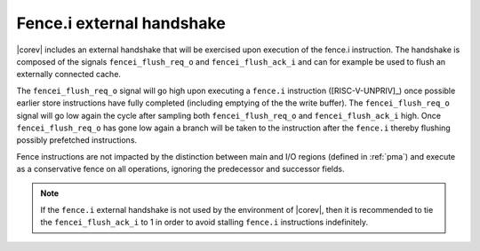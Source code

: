 .. _fencei:

Fence.i external handshake
==========================
|corev| includes an external handshake that will be exercised upon execution of the fence.i instruction.
The handshake is composed of the signals ``fencei_flush_req_o`` and ``fencei_flush_ack_i`` and can for example be used to flush an externally connected cache.

The ``fencei_flush_req_o`` signal will go high upon executing a ``fence.i`` instruction ([RISC-V-UNPRIV]_) once possible earlier store instructions have fully completed (including
emptying of the the write buffer).
The ``fencei_flush_req_o`` signal will go low again the cycle after sampling both ``fencei_flush_req_o`` and ``fencei_flush_ack_i`` high.
Once ``fencei_flush_req_o`` has gone low again a branch will be taken to the instruction after the ``fence.i`` thereby flushing possibly prefetched instructions.

Fence instructions are not impacted by the distinction between main and I/O regions (defined in :ref:`pma`) and execute as a conservative fence on all operations, ignoring the predecessor and successor fields.

.. note::

   If the ``fence.i`` external handshake is not used by the environment of |corev|, then it is recommended to tie the ``fencei_flush_ack_i``
   to 1 in order to avoid stalling ``fence.i`` instructions indefinitely.
